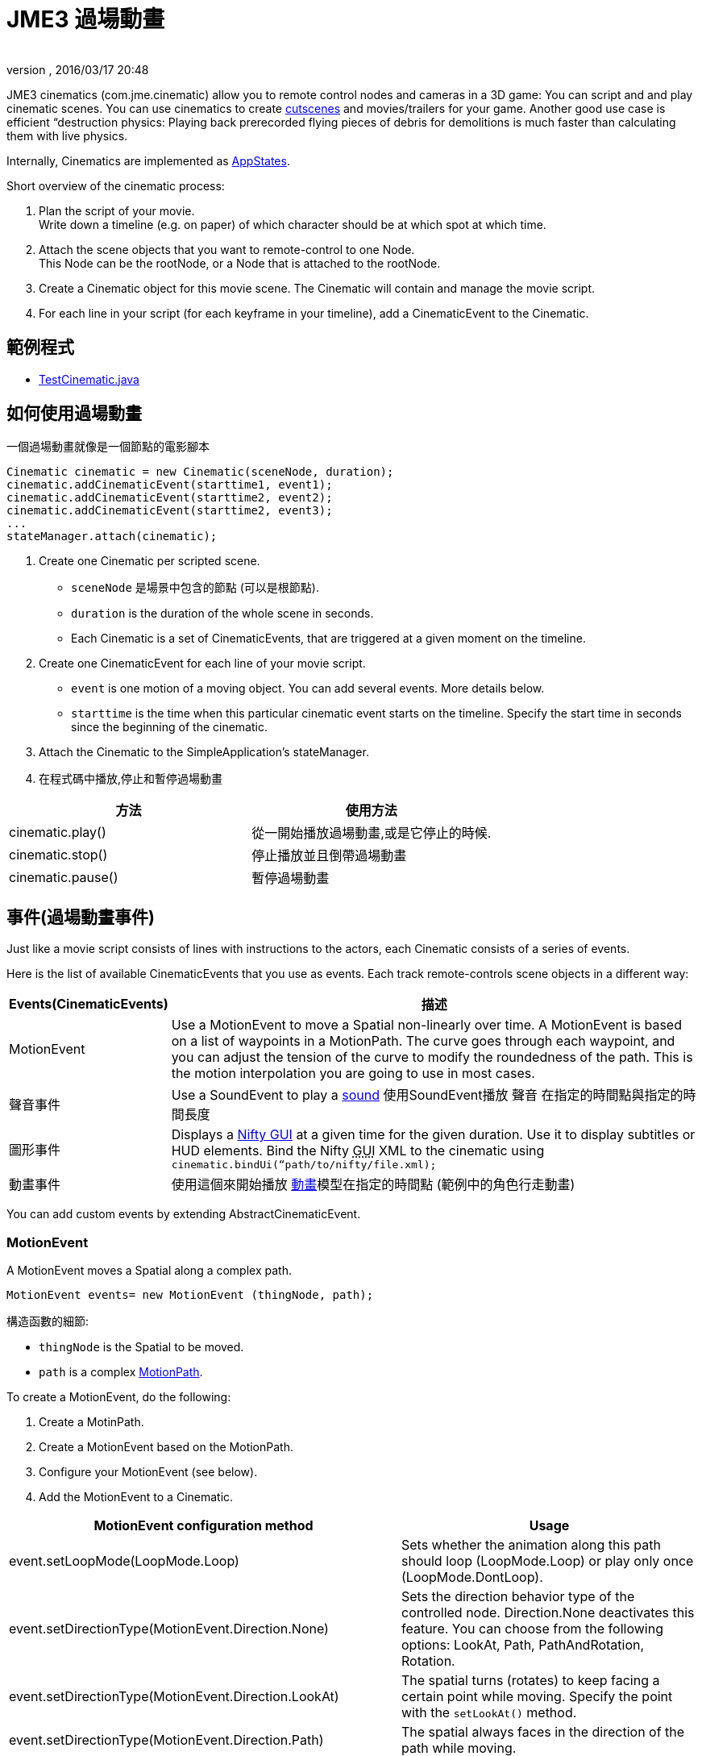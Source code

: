 ﻿= JME3 過場動畫
:author: 
:revnumber: 
:revdate: 2016/03/17 20:48
:relfileprefix: ../../
:imagesdir: ../..
ifdef::env-github,env-browser[:outfilesuffix: .adoc]


JME3 cinematics (com.jme.cinematic) allow you to remote control nodes and cameras in a 3D game: You can script and and play cinematic scenes. You can use cinematics to create link:http://en.wikipedia.org/wiki/Cutscene[cutscenes] and movies/trailers for your game. Another good use case is efficient “destruction physics: Playing back prerecorded flying pieces of debris for demolitions is much faster than calculating them with live physics.

Internally, Cinematics are implemented as <<jme3/advanced/application_states#,AppStates>>. 

Short overview of the cinematic process:

.  Plan the script of your movie. +
Write down a timeline (e.g. on paper) of which character should be at which spot at which time.
.  Attach the scene objects that you want to remote-control to one Node. +
This Node can be the rootNode, or a Node that is attached to the rootNode. 
.  Create a Cinematic object for this movie scene. The Cinematic will contain and manage the movie script.
.  For each line in your script (for each keyframe in your timeline), add a CinematicEvent to the Cinematic. 


== 範例程式

*  link:https://github.com/jMonkeyEngine/jmonkeyengine/blob/master/jme3-examples/src/main/java/jme3test/animation/TestCinematic.java[TestCinematic.java]


== 如何使用過場動畫

一個過場動畫就像是一個節點的電影腳本 

[source,java]
----
Cinematic cinematic = new Cinematic(sceneNode, duration);
cinematic.addCinematicEvent(starttime1, event1);
cinematic.addCinematicEvent(starttime2, event2);
cinematic.addCinematicEvent(starttime2, event3);
...
stateManager.attach(cinematic);

----

.  Create one Cinematic per scripted scene.
**  `sceneNode` 是場景中包含的節點 (可以是根節點).
**  `duration` is the duration of the whole scene in seconds.
**  Each Cinematic is a set of CinematicEvents, that are triggered at a given moment on the timeline.

.  Create one CinematicEvent for each line of your movie script.  
**  `event` is one motion of a moving object. You can add several events. More details below.
**  `starttime` is the time when this particular cinematic event starts on the timeline. Specify the start time in seconds since the beginning of the cinematic.

.  Attach the Cinematic to the SimpleApplication's stateManager. 
.  在程式碼中播放,停止和暫停過場動畫

[cols="2", options="header"]
|===

a|方法
a|使用方法

a|cinematic.play()
a|從一開始播放過場動畫,或是它停止的時候.

a|cinematic.stop()
a|停止播放並且倒帶過場動畫

a|cinematic.pause()
a|暫停過場動畫

|===


== 事件(過場動畫事件)

Just like a movie script consists of lines with instructions to the actors, each Cinematic consists of a series of events.

Here is the list of available CinematicEvents that you use as events. Each track remote-controls scene objects in a different way:
[cols="20,80", options="header"]
|===

a|Events(CinematicEvents)
a|描述

a|MotionEvent
a|Use a MotionEvent to move a Spatial non-linearly over time. A MotionEvent is based on a list of waypoints in a MotionPath. The curve goes through each waypoint, and you can adjust the tension of the curve to modify the roundedness of the path. This is the motion interpolation you are going to use in most cases. 

a|聲音事件
a|Use a SoundEvent to play a <<jme3/advanced/audio#,sound>> 使用SoundEvent播放 聲音 在指定的時間點與指定的時間長度

a|圖形事件
a|Displays a <<jme3/advanced/nifty_gui#,Nifty GUI>> at a given time for the given duration. Use it to display subtitles or HUD elements. Bind the Nifty +++<abbr title="Graphical User Interface">GUI</abbr>+++ XML to the cinematic using `cinematic.bindUi(“path/to/nifty/file.xml);`

a|動畫事件
a|使用這個來開始播放 <<jme3/advanced/animation#,動畫>>模型在指定的時間點 (範例中的角色行走動畫)

|===

You can add custom events by extending AbstractCinematicEvent.


=== MotionEvent

A MotionEvent moves a Spatial along a complex path.

[source,java]
----
MotionEvent events= new MotionEvent (thingNode, path);
----

構造函數的細節:

*  `thingNode` is the Spatial to be moved.
*  `path` is a complex <<jme3/advanced/motionpath#,MotionPath>>.

To create a MotionEvent, do the following:

.  Create a MotinPath.
.  Create a MotionEvent based on the MotionPath.
.  Configure your MotionEvent (see below).
.  Add the MotionEvent to a Cinematic.

[cols="2", options="header"]
|===

a|MotionEvent configuration method
a|Usage

a|event.setLoopMode(LoopMode.Loop)
a|Sets whether the animation along this path should loop (LoopMode.Loop) or play only once (LoopMode.DontLoop).

a|event.setDirectionType(MotionEvent.Direction.None)
a|Sets the direction behavior type of the controlled node. Direction.None deactivates this feature. You can choose from the following options: LookAt, Path, PathAndRotation, Rotation.

a|event.setDirectionType(MotionEvent.Direction.LookAt)
a|The spatial turns (rotates) to keep facing a certain point while moving. Specify the point with the `setLookAt()` method.

a|event.setDirectionType(MotionEvent.Direction.Path)
a|The spatial always faces in the direction of the path while moving.

a|event.setDirectionType(MotionEvent.Direction.PathAndRotation)
a|The spatial faces the direction of the path, plus an added rotation. Use together with the `setRotation()` method.

a|event.setDirectionType(MotionEvent.Direction.Rotation)
a|The spatial spins (rotates) while moving. You describe the spin by a custom quaternion. Use together with the `setRotation()` method.

a|event.setLookAt(teapot.getWorldTranslation(), Vector3f.UNIT_Y)
a|The spatial always faces towards this location. Use together with `MotionEvent.Direction.LookAt`.

a|event.setRotation(quaternion)
a|Sets the rotation. Use together with `MotionEvent.Direction.Rotation` or `MotionEvent.Direction.PathAndRotation`.

|===

[小撇步]
====
Most likely you remote-control more than one object in your scene. Give the events and paths useful names such as `dragonEvent`, `dragonPath`, `heroEvent`, `heroPath`, etc.
====


=== SoundEvent

A SoundEventplays a sound as part of the cinematic. 

[source,java]
----
SoundEvent( audioPath, isStream, duration, loopMode )
----

Details of the constructor:

*  `audioPath` is the path to an audio file as String, e.g. “Sounds/mySound.wav.
*  `isStream` toggles between streaming and buffering. Set to true to stream long audio file, set to false to play short buffered sounds.
*  `duration` is the time that it should take to play.
*  `loopMode` can be LoopMode.Loop, LoopMode.DontLoop, LoopMode.Cycle.


=== GuiEvent

A GuiEventshows or hide a NiftyGUI as part of a cinematic.

[source,java]
----
GuiEvent( screen, duration, loopMode )
----

You must use this together with bindUI() to specify the Nifty +++<abbr title="Graphical User Interface">GUI</abbr>+++ XML file that you want to load:

[source,java]
----
cinematic.bindUi("Interface/subtitle.xml");
----

Details of the constructor:

*  `screen` is the name of the Nifty +++<abbr title="Graphical User Interface">GUI</abbr>+++ screen to load, as String. 
*  `duration` is the time that it should take to play.
*  `loopMode` can be LoopMode.Loop, LoopMode.DontLoop, LoopMode.Cycle.


=== AnimationEvent

An AnimationEvent triggers an animation as part of a cinematic.

[source,java]
----
AnimationEvent( thingNode, animationName, duration, loopMode )
----

Details of the constructor:

*  `thingNode` is the Spatial whose animation you want to play.
*  `animationName` the name of the animation stored in the animated model that you want to trigger, as a String.
*  `duration` is the time that it should take to play.
*  `loopMode` can be LoopMode.Loop, LoopMode.DontLoop, LoopMode.Cycle.


=== 相機管理

There is a built in system for camera switching in Cinematics. It based on CameraNode, and the cinematic just enable the given CameraNode control at a given time.

First you have to bind a camera to the cinematic with a unique name. You'll be provided with a CameraNode

[source,java]
----

 CameraNode camNode = cinematic.bindCamera("topView", cam);

----

then you can do whatever you want with this camera node : place it so that you have a the camera angle you'd like, attach it to a motion event to have some camera scrolling, attach control of your own that give it whatever behavior you'd like.
In the above example, I want it to be a top view of the scene looking at the world origin.

[source,java]
----

 //set its position
 camNode.setLocalTranslation(new Vector3f(0, 50, 0));
 // set it to look at the world origin
 camNode.lookAt(Vector3F.ZERO, Vector3f.UNIT_Y);

----

Then i just have to schedule its activation in the cinematic. I want it to get activated 3 seconds after the start of the cinematic so I just have to do 

[source,java]
----

 cinematic.activateCamera(3,”topView”);

----


=== 自行定義

You can extend individual CinematicEvents. The link:https://github.com/jMonkeyEngine/jmonkeyengine/blob/master/jme3-examples/src/main/java/jme3test/animation/SubtitleTrack.java[SubtitleTrack.java example] shows how to extend a GuiTrack to script subtitles. See how the subtitles are used in the link:https://github.com/jMonkeyEngine/jmonkeyengine/blob/master/jme3-examples/src/main/java/jme3test/animation/TestCinematic.java[TestCinematic.java example].

You can also create new CinematicEvent by extending link:https://github.com/jMonkeyEngine/jmonkeyengine/blob/master/jme3-core/src/main/java/com/jme3/cinematic/events/AbstractCinematicEvent.java[AbstractCinematicEvent]. An AbstractCinematicEvent implements the CinematicEvent interface and provides duration, time, speed, etc… management. Look at the link:https://github.com/jMonkeyEngine/jmonkeyengine/blob/master/jme3-examples/src/main/java/jme3test/animation/TestCinematic.java[TestCinematic.java example] is to use this for a custom fadeIn/fadeOut effect in combination with a com.jme3.post.filters.FadeFilter.


== 與過場動畫互動


=== 過場動畫事件聽取器

[source,java]
----
CinematicEventListener cel = new CinematicEventListener() {
  public void onPlay(CinematicEvent cinematic) {
    chaseCam.setEnabled(false);
    System.out.println("play");
  }

  public void onPause(CinematicEvent cinematic) {
    chaseCam.setEnabled(true);
    System.out.println("pause");
  }

  public void onStop(CinematicEvent cinematic) {
    chaseCam.setEnabled(true);
    System.out.println("stop");
  }
}
cinematic.addListener(cel);
----


=== 物理互動

Upcoming.
